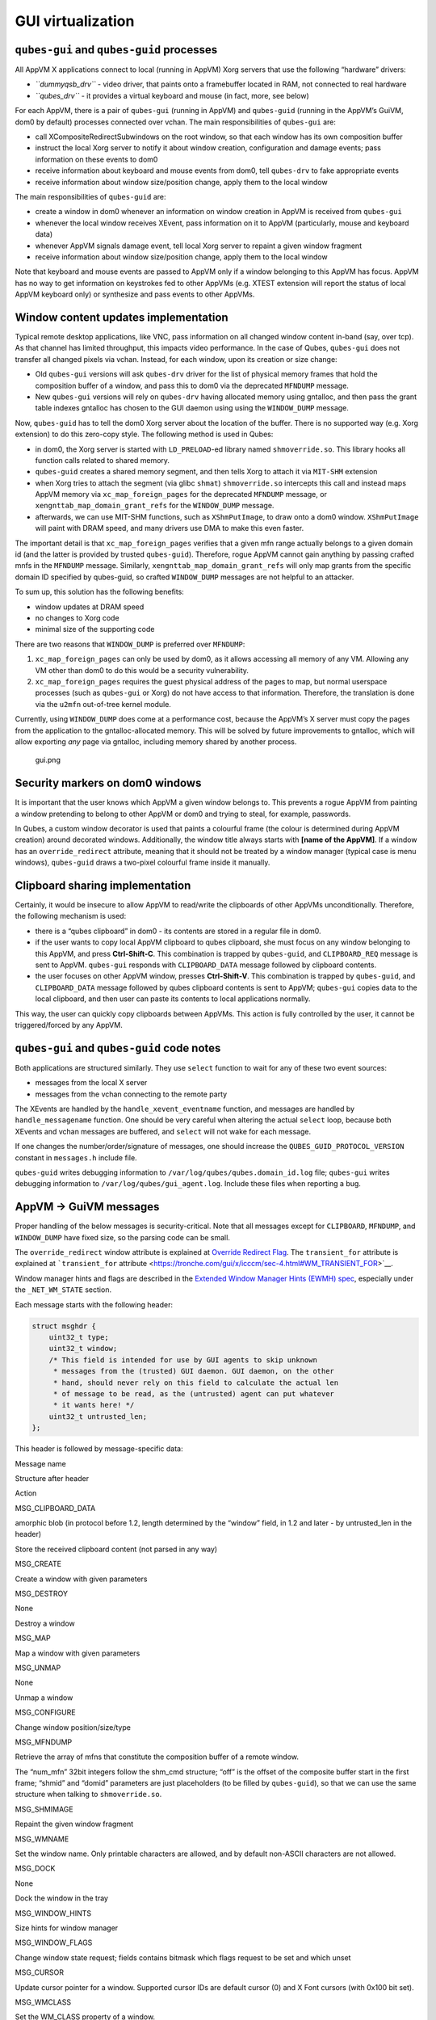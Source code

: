 ==================
GUI virtualization
==================
``qubes-gui`` and ``qubes-guid`` processes
------------------------------------------

All AppVM X applications connect to local (running in AppVM) Xorg
servers that use the following “hardware” drivers:

-  *``dummyqsb_drv``* - video driver, that paints onto a framebuffer
   located in RAM, not connected to real hardware
-  *``qubes_drv``* - it provides a virtual keyboard and mouse (in fact,
   more, see below)

For each AppVM, there is a pair of ``qubes-gui`` (running in AppVM) and
``qubes-guid`` (running in the AppVM’s GuiVM, dom0 by default) processes
connected over vchan. The main responsibilities of ``qubes-gui`` are:

-  call XCompositeRedirectSubwindows on the root window, so that each
   window has its own composition buffer
-  instruct the local Xorg server to notify it about window creation,
   configuration and damage events; pass information on these events to
   dom0
-  receive information about keyboard and mouse events from dom0, tell
   ``qubes-drv`` to fake appropriate events
-  receive information about window size/position change, apply them to
   the local window

The main responsibilities of ``qubes-guid`` are:

-  create a window in dom0 whenever an information on window creation in
   AppVM is received from ``qubes-gui``
-  whenever the local window receives XEvent, pass information on it to
   AppVM (particularly, mouse and keyboard data)
-  whenever AppVM signals damage event, tell local Xorg server to
   repaint a given window fragment
-  receive information about window size/position change, apply them to
   the local window

Note that keyboard and mouse events are passed to AppVM only if a window
belonging to this AppVM has focus. AppVM has no way to get information
on keystrokes fed to other AppVMs (e.g. XTEST extension will report the
status of local AppVM keyboard only) or synthesize and pass events to
other AppVMs.

Window content updates implementation
-------------------------------------

Typical remote desktop applications, like VNC, pass information on all
changed window content in-band (say, over tcp). As that channel has
limited throughput, this impacts video performance. In the case of
Qubes, ``qubes-gui`` does not transfer all changed pixels via vchan.
Instead, for each window, upon its creation or size change:

-  Old ``qubes-gui`` versions will ask ``qubes-drv`` driver for the list
   of physical memory frames that hold the composition buffer of a
   window, and pass this to dom0 via the deprecated ``MFNDUMP`` message.
-  New ``qubes-gui`` versions will rely on ``qubes-drv`` having
   allocated memory using gntalloc, and then pass the grant table
   indexes gntalloc has chosen to the GUI daemon using using the
   ``WINDOW_DUMP`` message.

Now, ``qubes-guid`` has to tell the dom0 Xorg server about the location
of the buffer. There is no supported way (e.g. Xorg extension) to do
this zero-copy style. The following method is used in Qubes:

-  in dom0, the Xorg server is started with ``LD_PRELOAD``-ed library
   named ``shmoverride.so``. This library hooks all function calls
   related to shared memory.
-  ``qubes-guid`` creates a shared memory segment, and then tells Xorg
   to attach it via ``MIT-SHM`` extension
-  when Xorg tries to attach the segment (via glibc ``shmat``)
   ``shmoverride.so`` intercepts this call and instead maps AppVM memory
   via ``xc_map_foreign_pages`` for the deprecated ``MFNDUMP`` message,
   or ``xengnttab_map_domain_grant_refs`` for the ``WINDOW_DUMP``
   message.
-  afterwards, we can use MIT-SHM functions, such as ``XShmPutImage``,
   to draw onto a dom0 window. ``XShmPutImage`` will paint with DRAM
   speed, and many drivers use DMA to make this even faster.

The important detail is that ``xc_map_foreign_pages`` verifies that a
given mfn range actually belongs to a given domain id (and the latter is
provided by trusted ``qubes-guid``). Therefore, rogue AppVM cannot gain
anything by passing crafted mnfs in the ``MFNDUMP`` message. Similarly,
``xengnttab_map_domain_grant_refs`` will only map grants from the
specific domain ID specified by qubes-guid, so crafted ``WINDOW_DUMP``
messages are not helpful to an attacker.

To sum up, this solution has the following benefits:

-  window updates at DRAM speed
-  no changes to Xorg code
-  minimal size of the supporting code

There are two reasons that ``WINDOW_DUMP`` is preferred over
``MFNDUMP``:

1. ``xc_map_foreign_pages`` can only be used by dom0, as it allows
   accessing all memory of any VM. Allowing any VM other than dom0 to do
   this would be a security vulnerability.
2. ``xc_map_foreign_pages`` requires the guest physical address of the
   pages to map, but normal userspace processes (such as ``qubes-gui``
   or Xorg) do not have access to that information. Therefore, the
   translation is done via the ``u2mfn`` out-of-tree kernel module.

Currently, using ``WINDOW_DUMP`` does come at a performance cost,
because the AppVM’s X server must copy the pages from the application to
the gntalloc-allocated memory. This will be solved by future
improvements to gntalloc, which will allow exporting *any* page via
gntalloc, including memory shared by another process.

.. figure:: /attachment/doc/gui.png
   :alt: gui.png

   gui.png

Security markers on dom0 windows
--------------------------------

It is important that the user knows which AppVM a given window belongs
to. This prevents a rogue AppVM from painting a window pretending to
belong to other AppVM or dom0 and trying to steal, for example,
passwords.

In Qubes, a custom window decorator is used that paints a colourful
frame (the colour is determined during AppVM creation) around decorated
windows. Additionally, the window title always starts with **[name of
the AppVM]**. If a window has an ``override_redirect`` attribute,
meaning that it should not be treated by a window manager (typical case
is menu windows), ``qubes-guid`` draws a two-pixel colourful frame
inside it manually.

Clipboard sharing implementation
--------------------------------

Certainly, it would be insecure to allow AppVM to read/write the
clipboards of other AppVMs unconditionally. Therefore, the following
mechanism is used:

-  there is a “qubes clipboard” in dom0 - its contents are stored in a
   regular file in dom0.
-  if the user wants to copy local AppVM clipboard to qubes clipboard,
   she must focus on any window belonging to this AppVM, and press
   **Ctrl-Shift-C**. This combination is trapped by ``qubes-guid``, and
   ``CLIPBOARD_REQ`` message is sent to AppVM. ``qubes-gui`` responds
   with ``CLIPBOARD_DATA`` message followed by clipboard contents.
-  the user focuses on other AppVM window, presses **Ctrl-Shift-V**.
   This combination is trapped by ``qubes-guid``, and ``CLIPBOARD_DATA``
   message followed by qubes clipboard contents is sent to AppVM;
   ``qubes-gui`` copies data to the local clipboard, and then user can
   paste its contents to local applications normally.

This way, the user can quickly copy clipboards between AppVMs. This
action is fully controlled by the user, it cannot be triggered/forced by
any AppVM.

``qubes-gui`` and ``qubes-guid`` code notes
-------------------------------------------

Both applications are structured similarly. They use ``select`` function
to wait for any of these two event sources:

-  messages from the local X server
-  messages from the vchan connecting to the remote party

The XEvents are handled by the ``handle_xevent_eventname`` function, and
messages are handled by ``handle_messagename`` function. One should be
very careful when altering the actual ``select`` loop, because both
XEvents and vchan messages are buffered, and ``select`` will not wake
for each message.

If one changes the number/order/signature of messages, one should
increase the ``QUBES_GUID_PROTOCOL_VERSION`` constant in ``messages.h``
include file.

``qubes-guid`` writes debugging information to
``/var/log/qubes/qubes.domain_id.log`` file; ``qubes-gui`` writes
debugging information to ``/var/log/qubes/gui_agent.log``. Include these
files when reporting a bug.

AppVM -> GuiVM messages
-----------------------

Proper handling of the below messages is security-critical. Note that
all messages except for ``CLIPBOARD``, ``MFNDUMP``, and ``WINDOW_DUMP``
have fixed size, so the parsing code can be small.

The ``override_redirect`` window attribute is explained at `Override
Redirect
Flag <https://tronche.com/gui/x/xlib/window/attributes/override-redirect.html>`__.
The ``transient_for`` attribute is explained at ```transient_for``
attribute <https://tronche.com/gui/x/icccm/sec-4.html#WM_TRANSIENT_FOR>`__.

Window manager hints and flags are described in the `Extended Window
Manager Hints (EWMH)
spec <https://standards.freedesktop.org/wm-spec/latest/>`__, especially
under the ``_NET_WM_STATE`` section.

Each message starts with the following header:

.. code:: c

   struct msghdr {
       uint32_t type;
       uint32_t window;
       /* This field is intended for use by GUI agents to skip unknown
        * messages from the (trusted) GUI daemon. GUI daemon, on the other
        * hand, should never rely on this field to calculate the actual len
        * of message to be read, as the (untrusted) agent can put whatever
        * it wants here! */
       uint32_t untrusted_len;
   };

This header is followed by message-specific data:

.. raw:: html

   <table class="table">

.. raw:: html

   <tr>

.. raw:: html

   <th>

Message name

.. raw:: html

   </th>

.. raw:: html

   <th>

Structure after header

.. raw:: html

   </th>

.. raw:: html

   <th>

Action

.. raw:: html

   </th>

.. raw:: html

   </tr>

.. raw:: html

   <tr>

.. raw:: html

   <td>

MSG_CLIPBOARD_DATA

.. raw:: html

   </td>

.. raw:: html

   <td>

amorphic blob (in protocol before 1.2, length determined by the “window”
field, in 1.2 and later - by untrusted_len in the header)

.. raw:: html

   </td>

.. raw:: html

   <td>

Store the received clipboard content (not parsed in any way)

.. raw:: html

   </td>

.. raw:: html

   </tr>

.. raw:: html

   <tr>

.. raw:: html

   <td>

MSG_CREATE

.. raw:: html

   </td>

.. raw:: html

   <td>

.. raw:: html

   <pre>
   struct msg_create {
     uint32_t x;
     uint32_t y;
     uint32_t width;
     uint32_t height;
     uint32_t parent;
     uint32_t override_redirect;
   };
   </pre>

.. raw:: html

   </td>

.. raw:: html

   <td>

Create a window with given parameters

.. raw:: html

   </td>

.. raw:: html

   </tr>

.. raw:: html

   <tr>

.. raw:: html

   <td>

MSG_DESTROY

.. raw:: html

   </td>

.. raw:: html

   <td>

None

.. raw:: html

   </td>

.. raw:: html

   <td>

Destroy a window

.. raw:: html

   </td>

.. raw:: html

   </tr>

.. raw:: html

   <tr>

.. raw:: html

   <td>

MSG_MAP

.. raw:: html

   </td>

.. raw:: html

   <td>

.. raw:: html

   <pre>
   struct msg_map_info {
     uint32_t transient_for;
     uint32_t override_redirect;
   };
   </pre>

.. raw:: html

   </td>

.. raw:: html

   <td>

Map a window with given parameters

.. raw:: html

   </td>

.. raw:: html

   </tr>

.. raw:: html

   <tr>

.. raw:: html

   <td>

MSG_UNMAP

.. raw:: html

   </td>

.. raw:: html

   <td>

None

.. raw:: html

   </td>

.. raw:: html

   <td>

Unmap a window

.. raw:: html

   </td>

.. raw:: html

   </tr>

.. raw:: html

   <tr>

.. raw:: html

   <td>

MSG_CONFIGURE

.. raw:: html

   </td>

.. raw:: html

   <td>

.. raw:: html

   <pre>
   struct msg_configure {
     uint32_t x;
     uint32_t y;
     uint32_t width;
     uint32_t height;
     uint32_t override_redirect;
   };
   </pre>

.. raw:: html

   </td>

.. raw:: html

   <td>

Change window position/size/type

.. raw:: html

   </td>

.. raw:: html

   </tr>

.. raw:: html

   <tr>

.. raw:: html

   <td>

MSG_MFNDUMP

.. raw:: html

   </td>

.. raw:: html

   <td>

.. raw:: html

   <pre>
   struct shm_cmd {
     uint32_t shmid;
     uint32_t width;
     uint32_t height;
     uint32_t bpp;
     uint32_t off;
     uint32_t num_mfn;
     uint32_t domid;
     uint32_t mfns[0];
   };
   </pre>

.. raw:: html

   </td>

.. raw:: html

   <td>

Retrieve the array of mfns that constitute the composition buffer of a
remote window.

The “num_mfn” 32bit integers follow the shm_cmd structure; “off” is the
offset of the composite buffer start in the first frame; “shmid” and
“domid” parameters are just placeholders (to be filled by
``qubes-guid``), so that we can use the same structure when talking to
``shmoverride.so``.

.. raw:: html

   </td>

.. raw:: html

   </tr>

.. raw:: html

   <tr>

.. raw:: html

   <td>

MSG_SHMIMAGE

.. raw:: html

   </td>

.. raw:: html

   <td>

.. raw:: html

   <pre>
   struct msg_shmimage {
        uint32_t x;
        uint32_t y;
        uint32_t width;
        uint32_t height;
   };
   </pre>

.. raw:: html

   </td>

.. raw:: html

   <td>

Repaint the given window fragment

.. raw:: html

   </td>

.. raw:: html

   </tr>

.. raw:: html

   <tr>

.. raw:: html

   <td>

MSG_WMNAME

.. raw:: html

   </td>

.. raw:: html

   <td>

.. raw:: html

   <pre>
   struct msg_wmname {
     char data[128];
   };
   </pre>

.. raw:: html

   </td>

.. raw:: html

   <td>

Set the window name. Only printable characters are allowed, and by
default non-ASCII characters are not allowed.

.. raw:: html

   </td>

.. raw:: html

   </tr>

.. raw:: html

   <tr>

.. raw:: html

   <td>

MSG_DOCK

.. raw:: html

   </td>

.. raw:: html

   <td>

None

.. raw:: html

   </td>

.. raw:: html

   <td>

Dock the window in the tray

.. raw:: html

   </td>

.. raw:: html

   </tr>

.. raw:: html

   <tr>

.. raw:: html

   <td>

MSG_WINDOW_HINTS

.. raw:: html

   </td>

.. raw:: html

   <td>

.. raw:: html

   <pre>
   struct msg_window_hints {
        uint32_t flags;
        uint32_t min_width;
        uint32_t min_height;
        uint32_t max_width;
        uint32_t max_height;
        uint32_t width_inc;
        uint32_t height_inc;
        uint32_t base_width;
        uint32_t base_height;
   };
   </pre>

.. raw:: html

   </td>

.. raw:: html

   <td>

Size hints for window manager

.. raw:: html

   </td>

.. raw:: html

   </tr>

.. raw:: html

   <tr>

.. raw:: html

   <td>

MSG_WINDOW_FLAGS

.. raw:: html

   </td>

.. raw:: html

   <td>

.. raw:: html

   <pre>
   struct msg_window_flags {
        uint32_t flags_set;
        uint32_t flags_unset;
   };
   </pre>

.. raw:: html

   </td>

.. raw:: html

   <td>

Change window state request; fields contains bitmask which flags request
to be set and which unset

.. raw:: html

   </td>

.. raw:: html

   </tr>

.. raw:: html

   <tr>

.. raw:: html

   <td>

MSG_CURSOR

.. raw:: html

   </td>

.. raw:: html

   <td>

.. raw:: html

   <pre>
   struct msg_cursor {
        uint32_t cursor;
   };
   </pre>

.. raw:: html

   </td>

.. raw:: html

   <td>

Update cursor pointer for a window. Supported cursor IDs are default
cursor (0) and X Font cursors (with 0x100 bit set).

.. raw:: html

   </td>

.. raw:: html

   </tr>

.. raw:: html

   <tr>

.. raw:: html

   <td>

MSG_WMCLASS

.. raw:: html

   </td>

.. raw:: html

   <td>

.. raw:: html

   <pre>
   struct msg_wmclass {
       char res_class[64];
       char res_name[64];
   };
   </pre>

.. raw:: html

   </td>

.. raw:: html

   <td>

Set the WM_CLASS property of a window.

.. raw:: html

   </td>

.. raw:: html

   </tr>

.. raw:: html

   <tr>

.. raw:: html

   <td>

MSG_WINDOW_DUMP

.. raw:: html

   </td>

.. raw:: html

   <td>

.. raw:: html

   <pre>
   struct msg_window_dump_hdr {
       uint32_t type;
       uint32_t width;
       uint32_t height;
       uint32_t bpp;
   };
   </pre>

.. raw:: html

   </td>

.. raw:: html

   <td>

Header for shared memory dump command of type hdr.type. Currently only

.. raw:: html

   <pre>WINDOW_DUMP_TYPE_GRANT_REFS</pre>

(0) is supported.

    .. raw:: html

       </td>

    .. raw:: html

       </tr>

    .. raw:: html

       <tr>

    .. raw:: html

       <td>

    WINDOW_DUMP_TYPE_GRANT_REFS

    .. raw:: html

       </td>

    .. raw:: html

       <td>

    .. raw:: html

       <pre>
       struct msg_window_dump_grant_refs {
           uint32_t refs[0];
       };
       </pre>

    .. raw:: html

       </td>

    .. raw:: html

       <td>

    Grant references that should be mapped into the compositing buffer.

    .. raw:: html

       </td>

    .. raw:: html

       </tr>

    .. raw:: html

       </tr>

    .. raw:: html

       </table>

GuiVM -> AppVM messages
-----------------------

Proper handling of the below messages is NOT security-critical.

Each message starts with the following header

.. code:: c

   struct msghdr {
           uint32_t type;
           uint32_t window;
   };

The header is followed by message-specific data:

.. raw:: html

   <table class="table">

.. raw:: html

   <tr>

.. raw:: html

   <th>

Message name

.. raw:: html

   </th>

.. raw:: html

   <th>

Structure after header

.. raw:: html

   </th>

.. raw:: html

   <th>

Action

.. raw:: html

   </th>

.. raw:: html

   </tr>

.. raw:: html

   <tr>

.. raw:: html

   <td>

MSG_KEYPRESS

.. raw:: html

   </td>

.. raw:: html

   <td>

.. raw:: html

   <pre>
   struct msg_keypress {
     uint32_t type;
     uint32_t x;
     uint32_t y;
     uint32_t state;
     uint32_t keycode;
   };
   </pre>

.. raw:: html

   </td>

.. raw:: html

   <td>

Tell

.. raw:: html

   <pre>qubes_drv</pre>

driver to generate a keypress

.. raw:: html

   </td>

.. raw:: html

   </tr>

.. raw:: html

   <tr>

.. raw:: html

   <td>

MSG_BUTTON

.. raw:: html

   </td>

.. raw:: html

   <td>

.. raw:: html

   <pre>
   struct msg_button {
     uint32_t type;
     uint32_t x;
     uint32_t y;
     uint32_t state;
     uint32_t button;
   };
   </pre>

.. raw:: html

   </td>

.. raw:: html

   <td>

Tell

.. raw:: html

   <pre>qubes_drv</pre>

driver to generate mouseclick

.. raw:: html

   </td>

.. raw:: html

   </tr>

.. raw:: html

   <tr>

.. raw:: html

   <td>

MSG_MOTION

.. raw:: html

   </td>

.. raw:: html

   <td>

.. raw:: html

   <pre>
   struct msg_motion {
     uint32_t x;
     uint32_t y;
     uint32_t state;
     uint32_t is_hint;
   };
   </pre>

.. raw:: html

   </td>

.. raw:: html

   <td>

Tell

.. raw:: html

   <pre>qubes_drv</pre>

driver to generate motion event

.. raw:: html

   </td>

.. raw:: html

   </tr>

.. raw:: html

   <tr>

.. raw:: html

   <td>

MSG_CONFIGURE

.. raw:: html

   </td>

.. raw:: html

   <td>

.. raw:: html

   <pre>
   struct msg_configure {
     uint32_t x;
     uint32_t y;
     uint32_t width;
     uint32_t height;
     uint32_t override_redirect;
   };
   </pre>

.. raw:: html

   </td>

.. raw:: html

   <td>

Change window position/size/type

.. raw:: html

   </td>

.. raw:: html

   </tr>

.. raw:: html

   <tr>

.. raw:: html

   <td>

MSG_MAP

.. raw:: html

   </td>

.. raw:: html

   <td>

.. raw:: html

   <pre>
   struct msg_map_info {
     uint32_t transient_for;
     uint32_t override_redirect;
   };
   </pre>

.. raw:: html

   </td>

.. raw:: html

   <td>

Map a window with given parameters

.. raw:: html

   </td>

.. raw:: html

   </tr>

.. raw:: html

   <tr>

.. raw:: html

   <td>

MSG_CLOSE

.. raw:: html

   </td>

.. raw:: html

   <td>

None

.. raw:: html

   </td>

.. raw:: html

   <td>

send wmDeleteMessage to the window

.. raw:: html

   </td>

.. raw:: html

   </tr>

.. raw:: html

   <tr>

.. raw:: html

   <td>

MSG_CROSSING

.. raw:: html

   </td>

.. raw:: html

   <td>

.. raw:: html

   <pre>
   struct msg_crossing {
     uint32_t type;
     uint32_t x;
     uint32_t y;
     uint32_t state;
     uint32_t mode;
     uint32_t detail;
     uint32_t focus;
   };
   </pre>

.. raw:: html

   </td>

.. raw:: html

   <td>

Notify window about enter/leave event

.. raw:: html

   </td>

.. raw:: html

   </tr>

.. raw:: html

   <tr>

.. raw:: html

   <td>

MSG_FOCUS

.. raw:: html

   </td>

.. raw:: html

   <td>

.. raw:: html

   <pre>
   struct msg_focus {
     uint32_t type;
     uint32_t mode;
     uint32_t detail;
   };
   </pre>

.. raw:: html

   </td>

.. raw:: html

   <td>

Raise a window, XSetInputFocus

.. raw:: html

   </td>

.. raw:: html

   </tr>

.. raw:: html

   <tr>

.. raw:: html

   <td>

MSG_CLIPBOARD_REQ

.. raw:: html

   </td>

.. raw:: html

   <td>

None

.. raw:: html

   </td>

.. raw:: html

   <td>

Retrieve the local clipboard, pass contents to gui-daemon

.. raw:: html

   </td>

.. raw:: html

   </tr>

.. raw:: html

   <tr>

.. raw:: html

   <td>

MSG_CLIPBOARD_DATA

.. raw:: html

   </td>

.. raw:: html

   <td>

amorphic blob

.. raw:: html

   </td>

.. raw:: html

   <td>

Insert the received data into local clipboard

.. raw:: html

   </td>

.. raw:: html

   </tr>

.. raw:: html

   <tr>

.. raw:: html

   <td>

MSG_EXECUTE

.. raw:: html

   </td>

.. raw:: html

   <td>

Obsolete

.. raw:: html

   </td>

.. raw:: html

   <td>

Obsolete, unused

.. raw:: html

   </td>

.. raw:: html

   </tr>

.. raw:: html

   <tr>

.. raw:: html

   <td>

MSG_KEYMAP_NOTIFY

.. raw:: html

   </td>

.. raw:: html

   <td>

unsigned char remote_keys[32];

.. raw:: html

   </td>

.. raw:: html

   <td>

Synchronize the keyboard state (key pressed/released) with dom0

.. raw:: html

   </td>

.. raw:: html

   </tr>

.. raw:: html

   <tr>

.. raw:: html

   <td>

MSG_WINDOW_FLAGS

.. raw:: html

   </td>

.. raw:: html

   <td>

.. raw:: html

   <pre>
   struct msg_window_flags {
     uint32_t flags_set;
     uint32_t flags_unset;
   };
   </pre>

.. raw:: html

   </td>

.. raw:: html

   <td>

Window state change confirmation

.. raw:: html

   </td>

.. raw:: html

   </tr>

.. raw:: html

   </table>

``KEYPRESS``, ``BUTTON``, ``MOTION``, ``FOCUS`` messages pass
information extracted from dom0 XEvent; see appropriate event
documentation.
